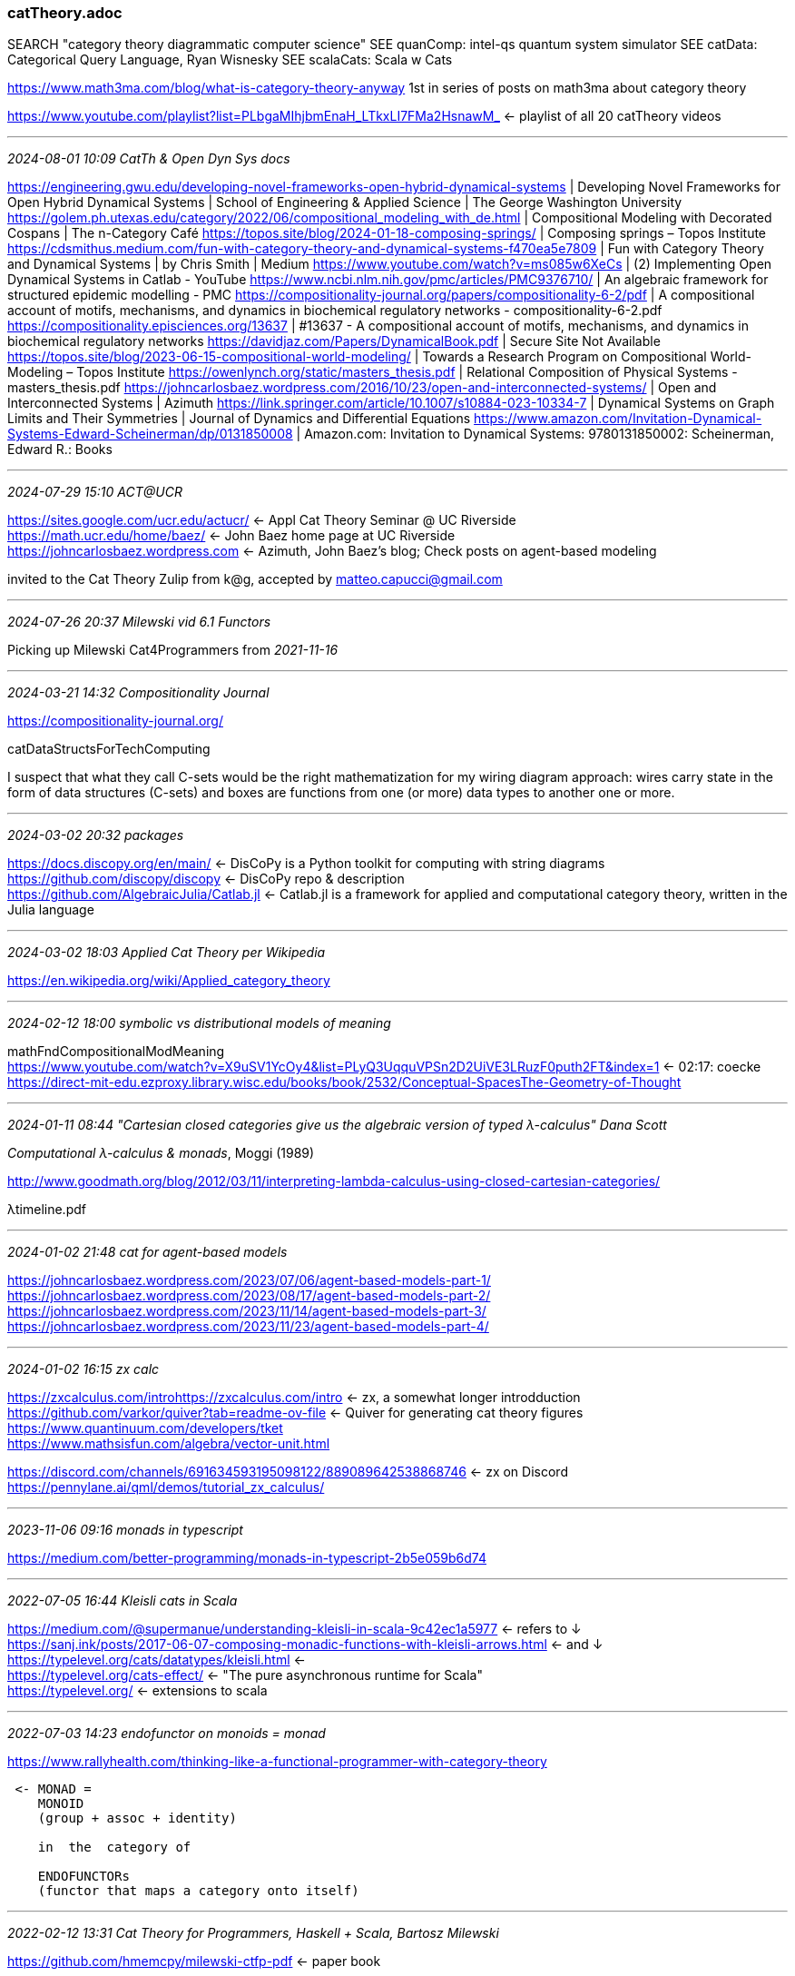 === catTheory.adoc
SEARCH "category theory diagrammatic computer science"
SEE quanComp: intel-qs quantum system simulator
SEE catData: Categorical Query Language, Ryan Wisnesky
SEE scalaCats: Scala w Cats

https://www.math3ma.com/blog/what-is-category-theory-anyway[] 1st in series of posts on math3ma about category theory

:lrn:  Do Milewski's catTheory course, see _2021-09-05 11:45 Bartosz Milewski teaches Cat Theory_
https://www.youtube.com/playlist?list=PLbgaMIhjbmEnaH_LTkxLI7FMa2HsnawM_
 <- playlist of all 20 catTheory videos +

- - -
_2024-08-01 10:09 CatTh & Open Dyn Sys docs_

https://engineering.gwu.edu/developing-novel-frameworks-open-hybrid-dynamical-systems | Developing Novel Frameworks for Open Hybrid Dynamical Systems | School of Engineering & Applied Science | The George Washington University
https://golem.ph.utexas.edu/category/2022/06/compositional_modeling_with_de.html | Compositional Modeling with Decorated Cospans | The n-Category Café
https://topos.site/blog/2024-01-18-composing-springs/ | Composing springs – Topos Institute
https://cdsmithus.medium.com/fun-with-category-theory-and-dynamical-systems-f470ea5e7809 | Fun with Category Theory and Dynamical Systems | by Chris Smith | Medium
https://www.youtube.com/watch?v=ms085w6XeCs | (2) Implementing Open Dynamical Systems in Catlab - YouTube
https://www.ncbi.nlm.nih.gov/pmc/articles/PMC9376710/ | An algebraic framework for structured epidemic modelling - PMC
https://compositionality-journal.org/papers/compositionality-6-2/pdf | A compositional account of motifs, mechanisms, and dynamics in biochemical regulatory networks - compositionality-6-2.pdf
https://compositionality.episciences.org/13637 | #13637 - A compositional account of motifs, mechanisms, and dynamics in biochemical regulatory networks
https://davidjaz.com/Papers/DynamicalBook.pdf | Secure Site Not Available
https://topos.site/blog/2023-06-15-compositional-world-modeling/ | Towards a Research Program on Compositional World-Modeling – Topos Institute
https://owenlynch.org/static/masters_thesis.pdf | Relational Composition of Physical Systems - masters_thesis.pdf
https://johncarlosbaez.wordpress.com/2016/10/23/open-and-interconnected-systems/ | Open and Interconnected Systems | Azimuth
https://link.springer.com/article/10.1007/s10884-023-10334-7 | Dynamical Systems on Graph Limits and Their Symmetries | Journal of Dynamics and Differential Equations
https://www.amazon.com/Invitation-Dynamical-Systems-Edward-Scheinerman/dp/0131850008 | Amazon.com: Invitation to Dynamical Systems: 9780131850002: Scheinerman, Edward R.: Books

- - -
_2024-07-29 15:10 ACT@UCR_

https://sites.google.com/ucr.edu/actucr/[] <- Appl Cat Theory Seminar @ UC Riverside +
https://math.ucr.edu/home/baez/[] <- John Baez home page at UC Riverside +
https://johncarlosbaez.wordpress.com[] <- Azimuth, John Baez's blog; Check posts on agent-based modeling +

invited to the Cat Theory Zulip from k@g, accepted by matteo.capucci@gmail.com 

- - -
_2024-07-26 20:37 Milewski vid 6.1 Functors_

Picking up Milewski Cat4Programmers from _2021-11-16_

- - -
_2024-03-21 14:32 Compositionality Journal_

https://compositionality-journal.org/[]

catDataStructsForTechComputing

I suspect that what they call C-sets would be the right mathematization for my wiring diagram approach: wires carry state in the form of data structures (C-sets) and boxes are functions from one (or more) data types to another one or more.

- - -
_2024-03-02 20:32 packages_

https://docs.discopy.org/en/main/[] <- DisCoPy is a Python toolkit for computing with string diagrams +
https://github.com/discopy/discopy[] <- DisCoPy repo & description +
https://github.com/AlgebraicJulia/Catlab.jl[] <- Catlab.jl is a framework for applied and computational category theory, written in the Julia language +

- - -
_2024-03-02 18:03 Applied Cat Theory per Wikipedia_

https://en.wikipedia.org/wiki/Applied_category_theory[] +

- - -
_2024-02-12 18:00 symbolic vs distributional models of meaning_

mathFndCompositionalModMeaning +
https://www.youtube.com/watch?v=X9uSV1YcOy4&list=PLyQ3UqquVPSn2D2UiVE3LRuzF0puth2FT&index=1[] <- 02:17: coecke +
https://direct-mit-edu.ezproxy.library.wisc.edu/books/book/2532/Conceptual-SpacesThe-Geometry-of-Thought[] +

- - -
_2024-01-11 08:44 "Cartesian closed categories give us the algebraic
version of typed λ-calculus" Dana Scott_

_Computational λ-calculus & monads_, Moggi (1989) +

http://www.goodmath.org/blog/2012/03/11/interpreting-lambda-calculus-using-closed-cartesian-categories/[] +

λtimeline.pdf

- - -
_2024-01-02 21:48 cat for agent-based models_

https://johncarlosbaez.wordpress.com/2023/07/06/agent-based-models-part-1/[] +
https://johncarlosbaez.wordpress.com/2023/08/17/agent-based-models-part-2/[] +
https://johncarlosbaez.wordpress.com/2023/11/14/agent-based-models-part-3/[] +
https://johncarlosbaez.wordpress.com/2023/11/23/agent-based-models-part-4/[] +

- - -
_2024-01-02 16:15 zx calc_

https://zxcalculus.com/introhttps://zxcalculus.com/intro[] <- zx, a somewhat longer introdduction +
https://github.com/varkor/quiver?tab=readme-ov-file[] <- Quiver for generating cat theory figures +
https://www.quantinuum.com/developers/tket[] +
https://www.mathsisfun.com/algebra/vector-unit.html
 
https://discord.com/channels/691634593195098122/889089642538868746[] <- zx on Discord +
https://pennylane.ai/qml/demos/tutorial_zx_calculus/[] +

:lrn: zx4workingSci ZX-calculus for the working quantum computer scientist +
:lrn: ZX-lectures_JPG "Basic ZX-calculus for students and professionals" +
:lrn: kindle: _Quantum in Pictures: A new way to understand the quantum world_ +
:lrn: https://www.youtube.com/@QuantinuumQC <- videos for ^ +
:lrn: kindle: _Picturing Quantum Processes_, Bob Coecke, Stefano Gogioso +

- - -
_2023-11-06 09:16 monads in typescript_

https://medium.com/better-programming/monads-in-typescript-2b5e059b6d74

- - -
_2022-07-05 16:44 Kleisli cats in Scala_

https://medium.com/@supermanue/understanding-kleisli-in-scala-9c42ec1a5977[] <- refers to ↓ +
https://sanj.ink/posts/2017-06-07-composing-monadic-functions-with-kleisli-arrows.html[] <- and ↓ +
https://typelevel.org/cats/datatypes/kleisli.html[] <- +
https://typelevel.org/cats-effect/[] <- "The pure asynchronous runtime for Scala" +
https://typelevel.org/[] <- extensions to scala +

- - -
_2022-07-03 14:23 endofunctor on monoids = monad_

https://www.rallyhealth.com/thinking-like-a-functional-programmer-with-category-theory
```
 <- MONAD =
    MONOID
    (group + assoc + identity)

    in  the  category of

    ENDOFUNCTORs
    (functor that maps a category onto itself)
```
- - -
_2022-02-12 13:31 Cat Theory for Programmers, Haskell + Scala, Bartosz Milewski_

https://github.com/hmemcpy/milewski-ctfp-pdf[] <- paper book +

- - -
_2022-01-26 10:58 cat theory & owl_

https://blog.algebraicjulia.org/ | AlgebraicJulia blog - Posts
https://rhizomik.net/redefer/xsd2owl[] <- XSD2OWL, locPdf +
https://lists.w3.org/Archives/Public/semantic-web/2019Sep/0012.html[] <- ! Re: Category Theory, OWL and RDF - Was: The Joy of NULLs +
https://arxiv.org/pdf/1706.00526.pdf[] <-  Bicategories of Relations by Evan Patterson, Stanford, locPdf +
https://arxiv.org/abs/1009.1166[] <- Functorial Data Migration, David Spivak, locPdf +
https://www.semanticscholar.org/paper/Formal-Modelling-and-Application-of-Graph-in-the-Braatz/b8c85a3e7a04020259ec9a58c7e5563033f52844?p2df[] <- Formal Modelling and Application of Graph Transformations in the Resource Description Framework, 2009 Benjamin Braatz, locPdf +
https://www.semanticscholar.org/paper/An-Approach-Using-Formally-Well-founded-Domain-for-Brandt-Engel/4bc729343d627ace8972e66070a168401aa3617b[] <- An Approach Using Formally Well-founded Domain Languages for Secure Coarse-grained IT System Modelling in a Real-world Banking Scenario, locPdf +

https://www.wisnesky.net/[] <- Ryan Wisnesky +
https://www.categoricaldata.net/[] <- !! Categorical databases: A principled way to transform data, Wisnesky +
https://github.com/CategoricalData/CQL[] <- !! Categorial Query Language
https://github.com/CategoricalData/hydra[] <- Building Functors from program/schema in lang A to prog/schema in lang B +
https://www.categoricaldata.net/[] <- web home page of categoricaldata.net +
https://github.com/CategoricalData/hydra[] <- forked as +
https://github.com/aktis-org/hydra[] <- hydra repo +
 https://docs.google.com/document/d/1vW3DGxBdEpAl0XTN6nizHzTq7ukcIgvUvIykPqoIQ60/edit#[] <- Hydra high-level design +


- - -
_2021-11-16 17:19 vid 4.1 Terminal and Initial and 4.2 Products done; Next 5.1 Coproducts, Sum Types_

- - -
_2021-11-15 18:15 vid 3.2 Kleisli Categories done; next 4.1 Terminal and initial objects_

- - -
_2021-11-12 14:12 vid 3.1: Examples of categories, orders, monoids done; next: 3.2 Kleisli Categories_

- - -
_2021-11-06 14:21 Milewski video 2.1: functions, epimorphism done, next 2.2: Monomorphisms, simple types_

- - -
_2021-11-06 09:42 computational linguistics_

https://staff.fnwi.uva.nl/d.j.n.vaneijck2/cs/[] <- Computational Semantics with Functional Programming with rich linked resources.  Textbook (in my Kindle library) _Computational Semantics with Functional Programming_ +

https://github.com/melbarrett/haskell-to-elixir[] <- Haskell to Elixir mapper using code from _Comp. Semantics w Func Prog_ | +

- - -
_2021-11-05 14:26 reading notes_

biCat<rel.pdf <- "Spivak recognized that the relational data model could be elegantly represented as a functor from a finitely-presented category to the category of sets" +

https://arxiv.org/abs/1009.1166[] <- Functorial Data Migration +

- - -
_2021-10-11 15:03 cat theory for beginners: topos theory and subobjects, richard southwell_

https://archive.org/details/category-theory-for-beginners-course[] +
https://archive.org/details/category-theory-for-beginners-introduction[] +

next] PRIORITY ONE materials for learning CatTheory: Richard Southwell

1) 2018-12-16: starting category theory; pick up video at 14'
2) 2018-12-17: category and functor definition
3) 2018-12-17: making finite categories
4) 2019-05-13: cat theory for beginners (ctb): introduction
5) 2020-12-09: cat theory for beginners: Introduction

catTh4BeginnersSouthwell.pdf[] <- pdf of +
https://www.amazon.com/Categories-Toposes-Visualized-Richard-Southwell/dp/B0948LKZXX[] <- the book: Categories and Toposes: Visualized and Explained, Richard Southwell +
https://www.youtube.com/watch?v=US4Zr1WKD-8&list=PLCTMeyjMKRkoS699U0OJ3ymr3r01sI08l&ab_channel=RichardSouthwell[] <- cat theory for beginners youtube series +
https://www.youtube.com/playlist?list=PLCTMeyjMKRkoS699U0OJ3ymr3r01sI08l[] <- full list of cat theory for beginners youtube series videos +
https://www.noxinfluencer.com/youtube/channel/UCHAtzWEoegu7Z5zEVzjOM_Q?tab=videos[] <- video tab has all southwell videos incl catTheory in reverse chronological order +

- - -
_2021-10-10 21:22 type theory podcast channel_

https://typetheoryforall.com/

- - -
_2021-10-09 20:29 diagrammatic cat theory_

next] work Kindle version and Inter-Library Loan copy:
_Picturing Quantum Processes_, Bob Coecke, Aleks Kissinger, 2017 +
next] work Bartosz Milewski Cat Theory for Programmers (2021-09-05)

http://quantomatic.github.io/[] <- +
https://github.com/Quantomatic/quantomatic[] <- +
https://github.com/Quantomatic/pyzx[] <- PyZX (pronounce as Pisics): for lg-scale Q circuits +
http://quantomatic.github.io/papers.html[] <- +
https://tikzit.github.io/[] <- for LaTeX 

https://cambridgequantum.com[] <- bob coecke, chief scientist +

catAlgDiagram.pdf
 <- Interacting Quantum Observables: Categorical Algebra and Diagrammatics +

- - -
_2021-09-23 12:25 it evolution follows cat theory abstraction path_

] ponder

- - -
_2021-09-10 15:33 Doberkat: 2015 Categories chapter_

Doberkat2015_Chapter_Categories.pdf <- from Springer, Special Topics in Mathematics for Computer Scientists, 2015 +

- - -
_2021-09-05 11:45 Bartosz Milewski teaches Cat Theory_

https://bartoszmilewski.com/
 <- Programmers Cafe +
https://www.youtube.com/playlist?list=PLbgaMIhjbmEnaH_LTkxLI7FMa2HsnawM_
 <- Bartosz Milewski Category Theory Class: 20 videos on YouTube +
category-theory-for-programmers.pdf  <- Bartosz Milewski textbook +
https://github.com/hmemcpy/milewski-ctfp-pdf
 <- repo for above book +
https://github.com/BartoszMilewski/Publications/blob/master/TheDaoOfFP/DaoFP.pdf
 <- the dao of functional programming, a living book: DaoFPmilewski.pdf +

https://www.youtube.com/playlist?list=PLbgaMIhjbmElia1eCEZNvsVscFef9m0dm
 <- Bartosz Milewski, Category Theory II on YouTube +
https://www.youtube.com/playlist?list=PLbgaMIhjbmEn64WVX4B08B4h2rOtueWIL
 <- Bartosz Milewski, Category Theory III on YouTube +

- - -
_2021-11-02 16:38 lambda & logic_

https://mathoverflow.net/questions/322020/how-can-the-simply-typed-lambda-calculus-be-turing-incomplete-yet-stronger-than
 <- lambda calc and prop calc
https://plato.stanford.edu/entries/type-theory-church/#ForBasEqu
 <- updated exposition of Alonzo Church's simple type theory

- - -
_2020-10-27 19:53 cat theory and programming_

https://ncatlab.org/nlab/show/computational+trinitarianism +
https://ncatlab.org/nlab/show/Practical+Foundations+for+Programming+Languages +
harperPractFndProgLang2nd.pdf

- - -
_2020-10-24 14:16 doing the MIT course, Applied Category Theory_

SEE newer MIT course
http://brendanfong.com/programmingcats.html[] <- +
https://ocw.mit.edu/courses/mathematics/18-s097-applied-category-theory-january-iap-2019/index.htm[] <- appl. cat. theory +
~/opt/catThAppl-18.s097-january-iap-2019/
http://math.mit.edu/~dspivak/informatics/[] <- +
https://arxiv.org/abs/1803.05316[] <- "Textbook":Seven Sketches in Compositionality: An Invitation to Applied Category Theory +
https://ocw.mit.edu/courses/mathematics/18-s097-applied-category-theory-january-iap-2019/lecture-videos-and-readings/18-s097iap19textbook.pdf[] <- book full text online +
http://ocw.mit.edu/courses/mathematics/18-s097-applied-category-theory-january-iap-2019/lecture-videos-and-readings/chapter-1-generative-effects-orders-and-adjunctions/18-s097iap19ps1.pdf <- problem set 1 +

~/opt/18-s097-january-iap-2019 <- applied cat theory course materials

- - -
_2020-10-24 13:51 Lawvere, Conceptual Mathematics 2nd ed._

https://mertnuhoglu.com/blog/conceptual_mathematics_a_first_introduction_to_categories_lawvere/ +

- - -
_2019-07-03 09:08 references and links_

https://medium.com/the-quantastic-journal/an-attempt-at-computable-emergence-in-complex-systems-c3aa62253c85[] !! <- Gabriel A Silva +
catt&emergence.pdf +
https://blog.algebraicjulia.org/post/2020/10/acset-theory/[] !! <- The categorical scoop on attributed C-sets, Owen Lynch +
https://sites.google.com/ucr.edu/actucr/[] <- Appl Cat Theory Seminar @ UC Riverside +
https://github.com/prathyvsh/category-theory-resources[] <- !!
https://bartoszmilewski.com/2017/07/07/profunctor-optics-the-categorical-view/[] +
https://blog.ploeh.dk/2017/10/04/from-design-patterns-to-category-theory/[] <- 1st in series +
http://www.tac.mta.ca/tac/[] <- Theory and Application of Category Theory (Open Journal)
catThApps.pdf <- Applied Category Theory in Chemistry, Computing, and Social Networks +
` http://globular.science/? +
` https://statebox.org/about/ +
` https://conexus.com/ <- algebraic data management +
https://github.com/statebox/idris-ct cat library +
https://typelevel.org/cats/typeclasses.html +
https://cdn.jsdelivr.net/gh/tpolecat/cats-infographic@master/cats.svg[] <- catHerd.svg Diagram: A comprehensive ontology of cats type classes +
https://blog.rockthejvm.com/cats-typeclass-hierarchy/ +
https://jrsinclair.com/articles/2019/algebraic-data-types-what-i-wish-someone-had-explained-about-functional-programming/[] +
https://stanford-cs242.github.io/f19/lectures/03-2-algebraic-data-types.html[] +
https://blog.rockthejvm.com/algebraic-data-types/[] <- in Scala +
https://ncatlab.org/nlab/show/Introduction+to+Homotopy+Type+Theory[] <- homotopTypeThBook.pdf +
https://en.wikipedia.org/wiki/ZX-calculus +
https://zxcalculus.com/[] <- zx calculus basics +
https://github.com/Quantomatic/pyzx[] <- python library forzx calculus +
https://www.cs.ox.ac.uk/teaching/courses/2019-2020/quantum/[] <- course at Oxford by Coecke +
quantumKindergarten.pdf <- Kindergarden quantum mechanics graduates, Coecke et al.
catThComo-90.pdf <- F. William Lawvere, SOME THOUGHTS ON THE FUTURE OF CATEGORY THEORY
https://topos.site/strategic-plan/[] <- We shape technology for public benefit by advancing sciences of connection and integration. incl Fong & Spivak +
https://topos.site/[] <- Welcome to the research homepage of the Topos Institute +
https://github.com/typelevel/cats[] <- Cats is a library which provides abstractions for functional programming in the Scala programming language +
https://arxiv.org/pdf/2204.10630.pdf[] <- misdCTDiagrams.pdf On the Missing Diagrams in Cat Theory, Eduardo Ochs, 2022 +
http://www.tac.mta.ca/tac/reprints/index.html[] <- Reprints in the Theory and Application of Category Theory +
r/elixir +
catheory <- Evernote tag +
maclanecat.pdf <- _Categories for the Working Mathematician_, 2nd ed. +
cat4pracPhyst.pdf <- Categories for the practicing Physicist +
https://ebookcentral.proquest.com/lib/wisc/reader.action?docID=3338823[] <- Online copy at library: Types and Programming Languages, Pierce, Benjamin, 2002 +
Advanced Topics in Types and Programming Languages (The MIT Press) 1st Edition, Pierce, Benjamin, 2005 +
Doberkat2015_Chapter_Categories.pdf <- from Springer, Special Topics in Mathematics for Computer Scientists, 2015 +
https://leanpub.com/bookstore?search=visual%20category&type=book&page=2[] <- visual category theory book series, dmitri vostokov +
https://www.math3ma.com/blog/language-statistics-category-theory-part-1[] <- language, probability, and category theory, pt. 1 +
https://mertnuhoglu.com/blog/conceptual_mathematics_a_first_introduction_to_categories_lawvere/ +
https://ocw.mit.edu/courses/mathematics/18-s097-applied-category-theory-january-iap-2019/index.htm +
https://ocw.mit.edu/courses/mathematics/18-s097-applied-category-theory-january-iap-2019/lecture-videos-and-readings/18-s097iap19textbook.pdf[] <- book full text online +
https://ocw.mit.edu/courses/mathematics/18-s097-applied-category-theory-january-iap-2019/lecture-videos-and-readings/chapter-1-generative-effects-orders-and-adjunctions/18-s097iap19ps1.pdf[] <- problem set 1 +
https://bartoszmilewski.com/2014/10/28/category-theory-for-programmers-the-preface/
catTheoryGentleIntro.pdf <- Pete Smith, 2018 +
http://www.logicmatters.net/categories/ +
https://www.math3ma.com/[] <- clear descriptions from a PhD candidate, Tai-Danae Bradley +
whatsAppliedCatTheory.pdf <- T-D Bradley +
https://pdfs.semanticscholar.org/b8fb/3b020ea3442ac4da6f60051ccbc4352a4553.pdf[] <- _Category Theory as Coherently Constructive Lattice Theory: An Illustration_ +
https://ncatlab.org/nlab/show/HomePage +
https://pwp.gatech.edu/math3012openresources/lecture-videos/lecture-13/[] <- ! _Lecture 13: Introduction to Posets_ +
